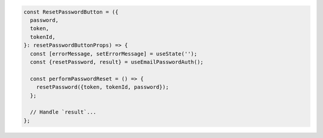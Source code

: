.. code-block:: typescript

   const ResetPasswordButton = ({
     password,
     token,
     tokenId,
   }: resetPasswordButtonProps) => {
     const [errorMessage, setErrorMessage] = useState('');
     const {resetPassword, result} = useEmailPasswordAuth();

     const performPasswordReset = () => {
       resetPassword({token, tokenId, password});
     };

     // Handle `result`...
   };
